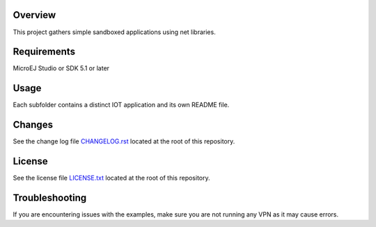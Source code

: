 .. Copyright 2019-2022 MicroEJ Corp. All rights reserved.
.. Use of this source code is governed by a BSD-style license that can be found with this software.

.. image:: https://shields.microej.com/endpoint?url=https://repository.microej.com/packages/badges/sdk_5.4.json
   :alt: sdk_5.4 badge
   :align: left
.. image:: https://shields.microej.com/endpoint?url=https://repository.microej.com/packages/badges/arch_7.16.json
   :alt: arch_7.16 badge
   :align: left


Overview
========

This project gathers simple sandboxed applications using net libraries.

Requirements
============

MicroEJ Studio or SDK 5.1 or later

Usage
=====

Each subfolder contains a distinct IOT application and its own README file.

Changes
=======

See the change log file `CHANGELOG.rst <CHANGELOG.rst>`__ located at the root of this repository.

License
=======

See the license file `LICENSE.txt <LICENSE.txt>`__ located at the root of this repository.

Troubleshooting 
===============

If you are encountering issues with the examples, make sure you are not running any VPN as it may cause errors.

